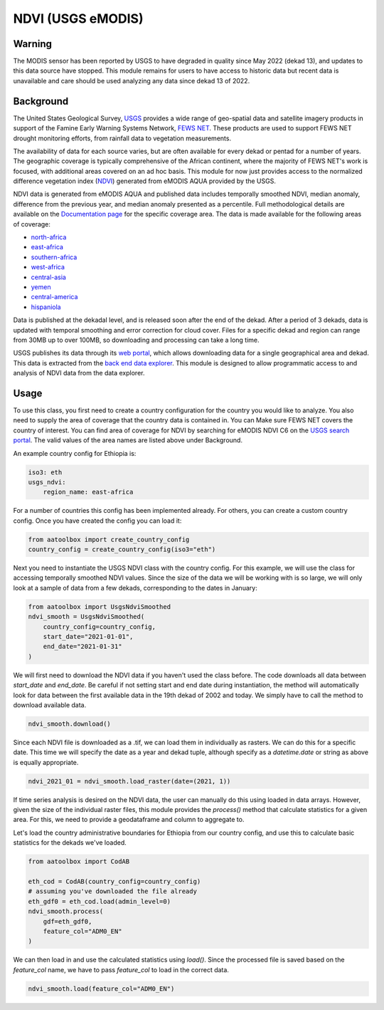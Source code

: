 NDVI (USGS eMODIS)
==================

Warning
-------

The MODIS sensor has been reported by USGS to
have degraded in quality since May 2022 (dekad 13), and
updates to this data source have stopped. This module
remains for users to have access to historic data but
recent data is unavailable and care should be used
analyzing any data since dekad 13 of 2022.

Background
----------

The United States Geological Survey, `USGS <https://www.usgs.gov/>`_ provides a wide
range of geo-spatial data and satellite imagery products in support of the
Famine Early Warning Systems Network, `FEWS NET <https://earlywarning.usgs.gov/fews>`_.
These products are used to support FEWS NET drought monitoring efforts, from rainfall
data to vegetation measurements.

The availability of data for each source varies,
but are often available for every dekad or pentad for a number of years. The
geographic coverage is typically comprehensive of the African continent, where
the majority of FEWS NET's work is focused, with additional areas covered on an
ad hoc basis. This module for now just provides access to the normalized
difference vegetation index (`NDVI <https://en.wikipedia.org/wiki/Normalized_difference_vegetation_index>`_)
generated from eMODIS AQUA provided by the USGS.

NDVI data is generated from eMODIS AQUA and published data includes temporally smoothed NDVI, median anomaly,
difference from the previous year, and median anomaly presented as a percentile. Full methodological
details are available on the `Documentation page <https://earlywarning.usgs.gov/fews/product/449#documentation>`_
for the specific coverage area. The data is made available for the following areas of coverage:

- `north-africa <https://earlywarning.usgs.gov/fews/product/449>`_
- `east-africa <https://earlywarning.usgs.gov/fews/product/448>`_
- `southern-africa <https://earlywarning.usgs.gov/fews/product/450>`_
- `west-africa <https://earlywarning.usgs.gov/fews/product/451>`_
- `central-asia <https://earlywarning.usgs.gov/fews/product/493>`_
- `yemen <https://earlywarning.usgs.gov/fews/product/502>`_
- `central-america <https://earlywarning.usgs.gov/fews/product/445>`_
- `hispaniola <https://earlywarning.usgs.gov/fews/product/446>`_

Data is published at the dekadal level, and is released soon after the end of the dekad.
After a period of 3 dekads, data is updated with temporal smoothing and error correction
for cloud cover. Files for a specific dekad and region can range from 30MB up to over 100MB,
so downloading and processing can take a long time.


USGS publishes its data through its `web portal <https://earlywarning.usgs.gov/fews/datadownloads/East%20Africa/eMODIS%20NDVI%20C6>`_,
which allows downloading data for a single geographical area and dekad. This data
is extracted from the `back end data explorer <https://edcintl.cr.usgs.gov/downloads/sciweb1/shared/fews/web/africa/east/dekadal/emodis/ndvi_c6/temporallysmoothedndvi/downloads/monthly/>`_.
This module is designed to allow programmatic access to and analysis of NDVI data from the data explorer.

Usage
-----

To use this class, you first need to create a country configuration
for the country you would like to analyze. You also need to supply the area
of coverage that the country data is contained in. You can Make sure FEWS NET covers the country
of interest. You can find area of coverage for NDVI by searching for eMODIS NDVI C6 on
the  `USGS search portal <https://earlywarning.usgs.gov/fews/search>`_.
The valid values of the area names are listed above under Background.

An example country config for Ethiopia is:

.. code-block:: python

    iso3: eth
    usgs_ndvi:
        region_name: east-africa

For a number of countries this config has been implemented already.
For others, you can create a custom country config.
Once you have created the config you can load it:

.. code-block:: python

    from aatoolbox import create_country_config
    country_config = create_country_config(iso3="eth")

Next you need to instantiate the USGS NDVI class with the country config. For this
example, we will use the class for accessing temporally smoothed NDVI values. Since
the size of the data we will be working with is so large, we will only look at a
sample of data from a few dekads, corresponding to the dates in January:

.. code-block:: python

    from aatoolbox import UsgsNdviSmoothed
    ndvi_smooth = UsgsNdviSmoothed(
        country_config=country_config,
        start_date="2021-01-01",
        end_date="2021-01-31"
    )

We will first need to download the NDVI data if you haven't used the class before.
The code downloads all data between `start_date` and `end_date`. Be careful if not
setting start and end date during instantiation, the method will automatically
look for data between the first available data in the 19th dekad of 2002 and today.
We simply have to call the method to download available data.

.. code-block:: python

    ndvi_smooth.download()

Since each NDVI file is downloaded as a .tif, we can load them in individually as
rasters. We can do this for a specific date. This time we will specify the date
as a year and dekad tuple, although specify as a `datetime.date` or string as
above is equally appropriate.

.. code-block:: python

    ndvi_2021_01 = ndvi_smooth.load_raster(date=(2021, 1))

If time series analysis is desired on the NDVI data, the user can manually do this
using loaded in data arrays. However, given the size of the individual raster files,
this module provides the `process()` method that calculate statistics for
a given area. For this, we need to provide a geodataframe and column to aggregate to.

Let's load the country administrative boundaries for Ethiopia from our country
config, and use this to calculate basic statistics for the dekads we've loaded.

.. code-block:: python

    from aatoolbox import CodAB

    eth_cod = CodAB(country_config=country_config)
    # assuming you've downloaded the file already
    eth_gdf0 = eth_cod.load(admin_level=0)
    ndvi_smooth.process(
        gdf=eth_gdf0,
        feature_col="ADM0_EN"
    )

We can then load in and use the calculated statistics using `load()`. Since the
processed file is saved based on the `feature_col` name, we have to pass
`feature_col` to load in the correct data.

.. code-block:: python

    ndvi_smooth.load(feature_col="ADM0_EN")
